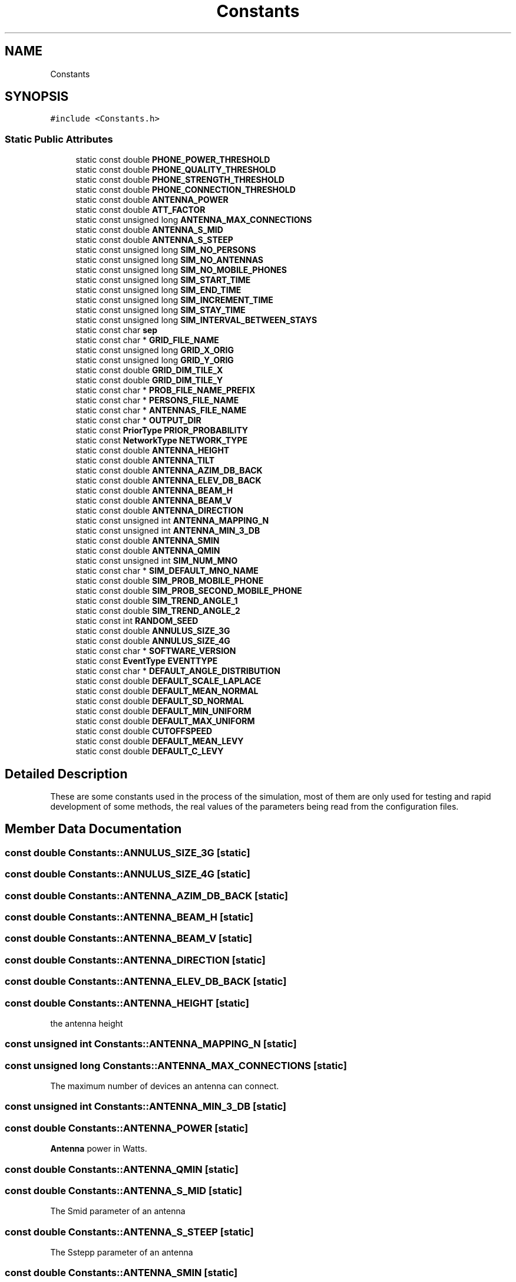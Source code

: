 .TH "Constants" 3 "Wed May 12 2021" "Simulator" \" -*- nroff -*-
.ad l
.nh
.SH NAME
Constants
.SH SYNOPSIS
.br
.PP
.PP
\fC#include <Constants\&.h>\fP
.SS "Static Public Attributes"

.in +1c
.ti -1c
.RI "static const double \fBPHONE_POWER_THRESHOLD\fP"
.br
.ti -1c
.RI "static const double \fBPHONE_QUALITY_THRESHOLD\fP"
.br
.ti -1c
.RI "static const double \fBPHONE_STRENGTH_THRESHOLD\fP"
.br
.ti -1c
.RI "static const double \fBPHONE_CONNECTION_THRESHOLD\fP"
.br
.ti -1c
.RI "static const double \fBANTENNA_POWER\fP"
.br
.ti -1c
.RI "static const double \fBATT_FACTOR\fP"
.br
.ti -1c
.RI "static const unsigned long \fBANTENNA_MAX_CONNECTIONS\fP"
.br
.ti -1c
.RI "static const double \fBANTENNA_S_MID\fP"
.br
.ti -1c
.RI "static const double \fBANTENNA_S_STEEP\fP"
.br
.ti -1c
.RI "static const unsigned long \fBSIM_NO_PERSONS\fP"
.br
.ti -1c
.RI "static const unsigned long \fBSIM_NO_ANTENNAS\fP"
.br
.ti -1c
.RI "static const unsigned long \fBSIM_NO_MOBILE_PHONES\fP"
.br
.ti -1c
.RI "static const unsigned long \fBSIM_START_TIME\fP"
.br
.ti -1c
.RI "static const unsigned long \fBSIM_END_TIME\fP"
.br
.ti -1c
.RI "static const unsigned long \fBSIM_INCREMENT_TIME\fP"
.br
.ti -1c
.RI "static const unsigned long \fBSIM_STAY_TIME\fP"
.br
.ti -1c
.RI "static const unsigned long \fBSIM_INTERVAL_BETWEEN_STAYS\fP"
.br
.ti -1c
.RI "static const char \fBsep\fP"
.br
.ti -1c
.RI "static const char * \fBGRID_FILE_NAME\fP"
.br
.ti -1c
.RI "static const unsigned long \fBGRID_X_ORIG\fP"
.br
.ti -1c
.RI "static const unsigned long \fBGRID_Y_ORIG\fP"
.br
.ti -1c
.RI "static const double \fBGRID_DIM_TILE_X\fP"
.br
.ti -1c
.RI "static const double \fBGRID_DIM_TILE_Y\fP"
.br
.ti -1c
.RI "static const char * \fBPROB_FILE_NAME_PREFIX\fP"
.br
.ti -1c
.RI "static const char * \fBPERSONS_FILE_NAME\fP"
.br
.ti -1c
.RI "static const char * \fBANTENNAS_FILE_NAME\fP"
.br
.ti -1c
.RI "static const char * \fBOUTPUT_DIR\fP"
.br
.ti -1c
.RI "static const \fBPriorType\fP \fBPRIOR_PROBABILITY\fP"
.br
.ti -1c
.RI "static const \fBNetworkType\fP \fBNETWORK_TYPE\fP"
.br
.ti -1c
.RI "static const double \fBANTENNA_HEIGHT\fP"
.br
.ti -1c
.RI "static const double \fBANTENNA_TILT\fP"
.br
.ti -1c
.RI "static const double \fBANTENNA_AZIM_DB_BACK\fP"
.br
.ti -1c
.RI "static const double \fBANTENNA_ELEV_DB_BACK\fP"
.br
.ti -1c
.RI "static const double \fBANTENNA_BEAM_H\fP"
.br
.ti -1c
.RI "static const double \fBANTENNA_BEAM_V\fP"
.br
.ti -1c
.RI "static const double \fBANTENNA_DIRECTION\fP"
.br
.ti -1c
.RI "static const unsigned int \fBANTENNA_MAPPING_N\fP"
.br
.ti -1c
.RI "static const unsigned int \fBANTENNA_MIN_3_DB\fP"
.br
.ti -1c
.RI "static const double \fBANTENNA_SMIN\fP"
.br
.ti -1c
.RI "static const double \fBANTENNA_QMIN\fP"
.br
.ti -1c
.RI "static const unsigned int \fBSIM_NUM_MNO\fP"
.br
.ti -1c
.RI "static const char * \fBSIM_DEFAULT_MNO_NAME\fP"
.br
.ti -1c
.RI "static const double \fBSIM_PROB_MOBILE_PHONE\fP"
.br
.ti -1c
.RI "static const double \fBSIM_PROB_SECOND_MOBILE_PHONE\fP"
.br
.ti -1c
.RI "static const double \fBSIM_TREND_ANGLE_1\fP"
.br
.ti -1c
.RI "static const double \fBSIM_TREND_ANGLE_2\fP"
.br
.ti -1c
.RI "static const int \fBRANDOM_SEED\fP"
.br
.ti -1c
.RI "static const double \fBANNULUS_SIZE_3G\fP"
.br
.ti -1c
.RI "static const double \fBANNULUS_SIZE_4G\fP"
.br
.ti -1c
.RI "static const char * \fBSOFTWARE_VERSION\fP"
.br
.ti -1c
.RI "static const \fBEventType\fP \fBEVENTTYPE\fP"
.br
.ti -1c
.RI "static const char * \fBDEFAULT_ANGLE_DISTRIBUTION\fP"
.br
.ti -1c
.RI "static const double \fBDEFAULT_SCALE_LAPLACE\fP"
.br
.ti -1c
.RI "static const double \fBDEFAULT_MEAN_NORMAL\fP"
.br
.ti -1c
.RI "static const double \fBDEFAULT_SD_NORMAL\fP"
.br
.ti -1c
.RI "static const double \fBDEFAULT_MIN_UNIFORM\fP"
.br
.ti -1c
.RI "static const double \fBDEFAULT_MAX_UNIFORM\fP"
.br
.ti -1c
.RI "static const double \fBCUTOFFSPEED\fP"
.br
.ti -1c
.RI "static const double \fBDEFAULT_MEAN_LEVY\fP"
.br
.ti -1c
.RI "static const double \fBDEFAULT_C_LEVY\fP"
.br
.in -1c
.SH "Detailed Description"
.PP 
These are some constants used in the process of the simulation, most of them are only used for testing and rapid development of some methods, the real values of the parameters being read from the configuration files\&. 
.SH "Member Data Documentation"
.PP 
.SS "const double Constants::ANNULUS_SIZE_3G\fC [static]\fP"

.SS "const double Constants::ANNULUS_SIZE_4G\fC [static]\fP"

.SS "const double Constants::ANTENNA_AZIM_DB_BACK\fC [static]\fP"

.SS "const double Constants::ANTENNA_BEAM_H\fC [static]\fP"

.SS "const double Constants::ANTENNA_BEAM_V\fC [static]\fP"

.SS "const double Constants::ANTENNA_DIRECTION\fC [static]\fP"

.SS "const double Constants::ANTENNA_ELEV_DB_BACK\fC [static]\fP"

.SS "const double Constants::ANTENNA_HEIGHT\fC [static]\fP"
the antenna height 
.SS "const unsigned int Constants::ANTENNA_MAPPING_N\fC [static]\fP"

.SS "const unsigned long Constants::ANTENNA_MAX_CONNECTIONS\fC [static]\fP"
The maximum number of devices an antenna can connect\&. 
.SS "const unsigned int Constants::ANTENNA_MIN_3_DB\fC [static]\fP"

.SS "const double Constants::ANTENNA_POWER\fC [static]\fP"
\fBAntenna\fP power in Watts\&. 
.SS "const double Constants::ANTENNA_QMIN\fC [static]\fP"

.SS "const double Constants::ANTENNA_S_MID\fC [static]\fP"
The Smid parameter of an antenna 
.SS "const double Constants::ANTENNA_S_STEEP\fC [static]\fP"
The Sstepp parameter of an antenna 
.SS "const double Constants::ANTENNA_SMIN\fC [static]\fP"

.SS "const double Constants::ANTENNA_TILT\fC [static]\fP"

.SS "const char* Constants::ANTENNAS_FILE_NAME\fC [static]\fP"
The name of the file where the exact positions of the antennas are saved during simulation\&. They are needed for later analysis\&. 
.SS "const double Constants::ATT_FACTOR\fC [static]\fP"
Attenuation factor of the signal\&. It usually takes values between 2 in open field and 6 inside buildings 
.SS "const double Constants::CUTOFFSPEED\fC [static]\fP"

.SS "const char* Constants::DEFAULT_ANGLE_DISTRIBUTION\fC [static]\fP"

.SS "const double Constants::DEFAULT_C_LEVY\fC [static]\fP"

.SS "const double Constants::DEFAULT_MAX_UNIFORM\fC [static]\fP"

.SS "const double Constants::DEFAULT_MEAN_LEVY\fC [static]\fP"

.SS "const double Constants::DEFAULT_MEAN_NORMAL\fC [static]\fP"

.SS "const double Constants::DEFAULT_MIN_UNIFORM\fC [static]\fP"

.SS "const double Constants::DEFAULT_SCALE_LAPLACE\fC [static]\fP"

.SS "const double Constants::DEFAULT_SD_NORMAL\fC [static]\fP"

.SS "const \fBEventType\fP Constants::EVENTTYPE\fC [static]\fP"

.SS "const double Constants::GRID_DIM_TILE_X\fC [static]\fP"

.SS "const double Constants::GRID_DIM_TILE_Y\fC [static]\fP"

.SS "const char* Constants::GRID_FILE_NAME\fC [static]\fP"
The name of the file where the description of the grid is saved 
.SS "const unsigned long Constants::GRID_X_ORIG\fC [static]\fP"

.SS "const unsigned long Constants::GRID_Y_ORIG\fC [static]\fP"

.SS "const \fBNetworkType\fP Constants::NETWORK_TYPE\fC [static]\fP"
Indicates the type of network 3G or 4G 
.SS "const char* Constants::OUTPUT_DIR\fC [static]\fP"
The name of the folder where the output fle will be saved 
.SS "const char* Constants::PERSONS_FILE_NAME\fC [static]\fP"
The name of the file where the exact positions of the persons are saved during simulation\&. They are needed for later analysis\&. 
.SS "const double Constants::PHONE_CONNECTION_THRESHOLD\fC [static]\fP"
This value is interpreted according to the connection type:
.IP "\(bu" 2
if the connection uses power it is the minimum value of the signal power received by a phone not considered as noise\&. Below this value the signal is unusable and the connection between a mobile phone and an antenna is not possible\&.
.IP "\(bu" 2
if the connection uses signal quality it is the minimum value of the signal quality received by a phone not considered as noise\&. Below this value the signal is unusable and the connection between a mobile phone and an antenna is not possible\&.
.IP "\(bu" 2
if the connection uses signal strength it is the minimum value of the signal strength received by a phone not considered as noise\&. Below this value the signal is unusable and the connection between a mobile phone and an antenna is not possible\&. 
.PP

.SS "const double Constants::PHONE_POWER_THRESHOLD\fC [static]\fP"
If the signal received by a mobile device has a power below this level, the signal is considered only noise and unusable\&. 
.SS "const double Constants::PHONE_QUALITY_THRESHOLD\fC [static]\fP"
If the signal received by a mobile device has a quality below this level, the signal is considered only noise and unusable\&. 
.SS "const double Constants::PHONE_STRENGTH_THRESHOLD\fC [static]\fP"
If the signal received by a mobile device has a quality below this level, the signal is considered only noise and unusable\&. 
.SS "const \fBPriorType\fP Constants::PRIOR_PROBABILITY\fC [static]\fP"
Indicates how the prior probability is computed: uniform, register, network 
.SS "const char* Constants::PROB_FILE_NAME_PREFIX\fC [static]\fP"
The name of the file where the probabilities of mobile phones locations are saved 
.SS "const int Constants::RANDOM_SEED\fC [static]\fP"

.SS "const char Constants::sep\fC [static]\fP"
The separator used when information is saved in output files 
.SS "const char* Constants::SIM_DEFAULT_MNO_NAME\fC [static]\fP"

.SS "const unsigned long Constants::SIM_END_TIME\fC [static]\fP"
Default ending time of a simulation 
.SS "const unsigned long Constants::SIM_INCREMENT_TIME\fC [static]\fP"
Default time increment for a simulation 
.SS "const unsigned long Constants::SIM_INTERVAL_BETWEEN_STAYS\fC [static]\fP"

.SS "const unsigned long Constants::SIM_NO_ANTENNAS\fC [static]\fP"
The number of antenna used for a simulation 
.SS "const unsigned long Constants::SIM_NO_MOBILE_PHONES\fC [static]\fP"
The number of the mobile devices used for a simulation 
.SS "const unsigned long Constants::SIM_NO_PERSONS\fC [static]\fP"
The number of persons used for a simulation 
.SS "const unsigned int Constants::SIM_NUM_MNO\fC [static]\fP"

.SS "const double Constants::SIM_PROB_MOBILE_PHONE\fC [static]\fP"

.SS "const double Constants::SIM_PROB_SECOND_MOBILE_PHONE\fC [static]\fP"

.SS "const unsigned long Constants::SIM_START_TIME\fC [static]\fP"
Default starting time of a simulation 
.SS "const unsigned long Constants::SIM_STAY_TIME\fC [static]\fP"

.SS "const double Constants::SIM_TREND_ANGLE_1\fC [static]\fP"

.SS "const double Constants::SIM_TREND_ANGLE_2\fC [static]\fP"

.SS "const char* Constants::SOFTWARE_VERSION\fC [static]\fP"


.SH "Author"
.PP 
Generated automatically by Doxygen for Simulator from the source code\&.
